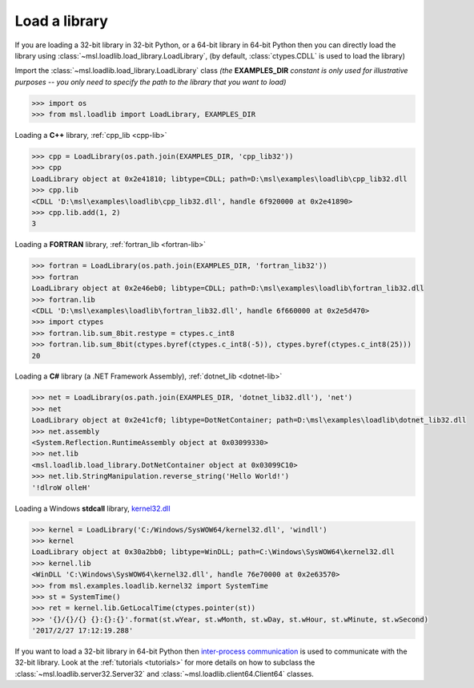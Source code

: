 .. _usage:

Load a library
==============

If you are loading a 32-bit library in 32-bit Python, or a 64-bit library in 64-bit Python then you
can directly load the library using :class:`~msl.loadlib.load_library.LoadLibrary`, (by default,
:class:`ctypes.CDLL` is used to load the library)

Import the :class:`~msl.loadlib.load_library.LoadLibrary` class *(the* **EXAMPLES_DIR** *constant
is only used for illustrative purposes -- you only need to specify the path to the library that you want to load)*

.. code:: python

   >>> import os
   >>> from msl.loadlib import LoadLibrary, EXAMPLES_DIR

Loading a **C++** library, :ref:`cpp_lib <cpp-lib>`

.. code:: python

   >>> cpp = LoadLibrary(os.path.join(EXAMPLES_DIR, 'cpp_lib32'))
   >>> cpp
   LoadLibrary object at 0x2e41810; libtype=CDLL; path=D:\msl\examples\loadlib\cpp_lib32.dll
   >>> cpp.lib
   <CDLL 'D:\msl\examples\loadlib\cpp_lib32.dll', handle 6f920000 at 0x2e41890>
   >>> cpp.lib.add(1, 2)
   3

Loading a **FORTRAN** library, :ref:`fortran_lib <fortran-lib>`

.. code:: python

   >>> fortran = LoadLibrary(os.path.join(EXAMPLES_DIR, 'fortran_lib32'))
   >>> fortran
   LoadLibrary object at 0x2e46eb0; libtype=CDLL; path=D:\msl\examples\loadlib\fortran_lib32.dll
   >>> fortran.lib
   <CDLL 'D:\msl\examples\loadlib\fortran_lib32.dll', handle 6f660000 at 0x2e5d470>
   >>> import ctypes
   >>> fortran.lib.sum_8bit.restype = ctypes.c_int8
   >>> fortran.lib.sum_8bit(ctypes.byref(ctypes.c_int8(-5)), ctypes.byref(ctypes.c_int8(25)))
   20

Loading a **C#** library (a .NET Framework Assembly), :ref:`dotnet_lib <dotnet-lib>`

.. code:: python

   >>> net = LoadLibrary(os.path.join(EXAMPLES_DIR, 'dotnet_lib32.dll'), 'net')
   >>> net
   LoadLibrary object at 0x2e41cf0; libtype=DotNetContainer; path=D:\msl\examples\loadlib\dotnet_lib32.dll
   >>> net.assembly
   <System.Reflection.RuntimeAssembly object at 0x03099330>
   >>> net.lib
   <msl.loadlib.load_library.DotNetContainer object at 0x03099C10>
   >>> net.lib.StringManipulation.reverse_string('Hello World!')
   '!dlroW olleH'

Loading a Windows **stdcall** library,
`kernel32.dll <http://www.geoffchappell.com/studies/windows/win32/kernel32/api/>`_

.. code:: python

   >>> kernel = LoadLibrary('C:/Windows/SysWOW64/kernel32.dll', 'windll')
   >>> kernel
   LoadLibrary object at 0x30a2bb0; libtype=WinDLL; path=C:\Windows\SysWOW64\kernel32.dll
   >>> kernel.lib
   <WinDLL 'C:\Windows\SysWOW64\kernel32.dll', handle 76e70000 at 0x2e63570>
   >>> from msl.examples.loadlib.kernel32 import SystemTime
   >>> st = SystemTime()
   >>> ret = kernel.lib.GetLocalTime(ctypes.pointer(st))
   >>> '{}/{}/{} {}:{}:{}'.format(st.wYear, st.wMonth, st.wDay, st.wHour, st.wMinute, st.wSecond)
   '2017/2/27 17:12:19.288'

If you want to load a 32-bit library in 64-bit Python then `inter-process communication
<https://en.wikipedia.org/wiki/Inter-process_communication>`_ is used to communicate with
the 32-bit library. Look at the :ref:`tutorials <tutorials>` for more details on how to subclass
the :class:`~msl.loadlib.server32.Server32` and :class:`~msl.loadlib.client64.Client64` classes.
